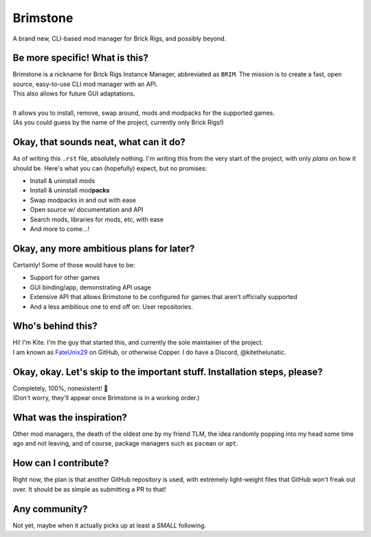 .. _FateUnix29: https://github.com/FateUnix29

Brimstone
=========
A brand new, CLI-based mod manager for Brick Rigs, and possibly beyond.

Be more specific! What is this?
-------------------------------
| Brimstone is a nickname for Brick Rigs Instance Manager, abbreviated as ``BRIM``. The mission is to create a fast, open source, easy-to-use CLI mod manager with an API.
| This also allows for future GUI adaptations.
|
| It allows you to install, remove, swap around, mods and modpacks for the supported games.
| (As you could guess by the name of the project, currently only Brick Rigs!)

Okay, that sounds neat, what can it do?
---------------------------------------
As of writing this ``.rst`` file, absolutely nothing. I'm writing this from the very start of the project, with only *plans* on how it should be.
Here's what you can (hopefully) expect, but no promises:

* Install & uninstall mods
* Install & uninstall mod\ **packs**
* Swap modpacks in and out with ease
* Open source w/ documentation and API
* Search mods, libraries for mods, etc, with ease
* And more to come...!

Okay, any more ambitious plans for later?
-----------------------------------------
Certainly! Some of those would have to be:

* Support for other games
* GUI binding/app, demonstrating API usage
* Extensive API that allows Brimstone to be configured for games that aren't officially supported
* And a less ambitious one to end off on: User repositories.

Who's behind this?
------------------
| Hi! I'm Kite. I'm the guy that started this, and currently the sole maintainer of the project.
| I am known as `FateUnix29`_ on GitHub, or otherwise Copper. I do have a Discord, @kitethelunatic.

Okay, okay. Let's skip to the important stuff. Installation steps, please?
--------------------------------------------------------------------------
| Completely, 100%, nonexistent! 🎉
| (Don't worry, they'll appear once Brimstone is in a working order.)

What was the inspiration?
-------------------------
Other mod managers, the death of the oldest one by my friend TLM, the idea randomly popping into my head some time ago and not leaving, and of course, package managers such as ``pacman`` or ``apt``.

How can I contribute?
---------------------
Right now, the plan is that another GitHub repository is used, with extremely light-weight files that GitHub won't freak out over. It should be as simple as submitting a PR to that!

Any community?
--------------
Not yet, maybe when it actually picks up at least a *SMALL* following.
